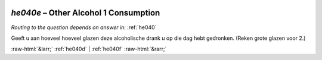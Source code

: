 .. _he040e:

 
 .. role:: raw-html(raw) 
        :format: html 

`he040e` – Other Alcohol 1 Consumption
==================================
*Routing to the question depends on answer in:* :ref:`he040`

Geeft u aan hoeveel hoeveel glazen deze alcoholische drank u op die dag hebt gedronken.
(Reken grote glazen voor 2.) 


.. image:: ../_screenshots/he040e.png


:raw-html:`&larr;` :ref:`he040d` | :ref:`he040f` :raw-html:`&rarr;`
